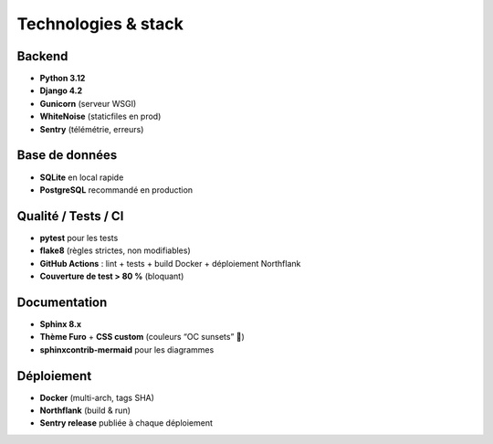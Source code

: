 Technologies & stack
====================

Backend
-------

- **Python 3.12**
- **Django 4.2**
- **Gunicorn** (serveur WSGI)
- **WhiteNoise** (staticfiles en prod)
- **Sentry** (télémétrie, erreurs)

Base de données
---------------

- **SQLite** en local rapide
- **PostgreSQL** recommandé en production

Qualité / Tests / CI
--------------------

- **pytest** pour les tests
- **flake8** (règles strictes, non modifiables)
- **GitHub Actions** : lint + tests + build Docker + déploiement Northflank
- **Couverture de test > 80 %** (bloquant)

Documentation
-------------

- **Sphinx 8.x**
- **Thème Furo** + **CSS custom** (couleurs “OC sunsets” 🌇)
- **sphinxcontrib-mermaid** pour les diagrammes

Déploiement
-----------

- **Docker** (multi-arch, tags SHA)
- **Northflank** (build & run)
- **Sentry release** publiée à chaque déploiement
